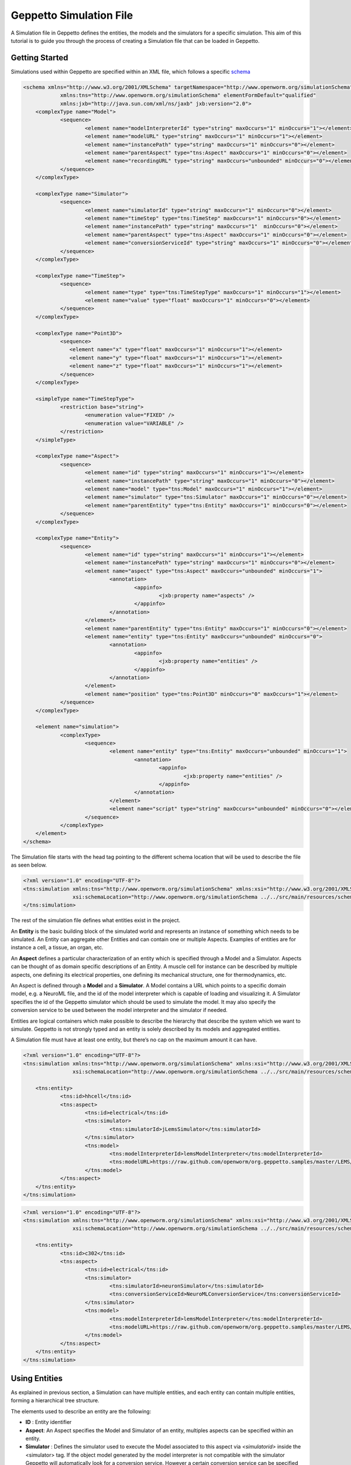 


Geppetto Simulation File 
=====================

A Simulation file in Geppetto defines the entities, the models and the simulators for a specific simulation.
This aim of this tutorial is to guide you through the process of creating a Simulation file that can be loaded in Geppetto.

Getting Started
---------
Simulations used within Geppetto are specified within an XML file, which follows a specific schema_

.. _schema: https://github.com/openworm/org.geppetto.core/blob/master/src/main/resources/schema/simulation/simulationSchema.xsd

.. code-block:: xml

    <schema xmlns="http://www.w3.org/2001/XMLSchema" targetNamespace="http://www.openworm.org/simulationSchema"
		xmlns:tns="http://www.openworm.org/simulationSchema" elementFormDefault="qualified" 
		xmlns:jxb="http://java.sun.com/xml/ns/jaxb" jxb:version="2.0">
	<complexType name="Model">
		<sequence>
			<element name="modelInterpreterId" type="string" maxOccurs="1" minOccurs="1"></element>
			<element name="modelURL" type="string" maxOccurs="1" minOccurs="1"></element>
			<element name="instancePath" type="string" maxOccurs="1" minOccurs="0"></element>
			<element name="parentAspect" type="tns:Aspect" maxOccurs="1" minOccurs="0"></element>
			<element name="recordingURL" type="string" maxOccurs="unbounded" minOccurs="0"></element>
		</sequence>
	</complexType>

	<complexType name="Simulator">
		<sequence>
			<element name="simulatorId" type="string" maxOccurs="1" minOccurs="0"></element>
			<element name="timeStep" type="tns:TimeStep" maxOccurs="1" minOccurs="0"></element>
			<element name="instancePath" type="string" maxOccurs="1"  minOccurs="0"></element>
			<element name="parentAspect" type="tns:Aspect" maxOccurs="1" minOccurs="0"></element>
			<element name="conversionServiceId" type="string" maxOccurs="1"	minOccurs="0"></element>
		</sequence>
	</complexType>

	<complexType name="TimeStep">
		<sequence>
			<element name="type" type="tns:TimeStepType" maxOccurs="1" minOccurs="1"></element>
			<element name="value" type="float" maxOccurs="1" minOccurs="0"></element>
		</sequence>
	</complexType>

	<complexType name="Point3D">
		<sequence>
		   <element name="x" type="float" maxOccurs="1" minOccurs="1"></element>
		   <element name="y" type="float" maxOccurs="1" minOccurs="1"></element>
		   <element name="z" type="float" maxOccurs="1" minOccurs="1"></element>
		</sequence>
	</complexType>

	<simpleType name="TimeStepType">
		<restriction base="string">
			<enumeration value="FIXED" />
			<enumeration value="VARIABLE" />
		</restriction>
	</simpleType>

	<complexType name="Aspect">
		<sequence>
			<element name="id" type="string" maxOccurs="1" minOccurs="1"></element>
			<element name="instancePath" type="string" maxOccurs="1" minOccurs="0"></element>
			<element name="model" type="tns:Model" maxOccurs="1" minOccurs="1"></element>
			<element name="simulator" type="tns:Simulator" maxOccurs="1" minOccurs="0"></element>
			<element name="parentEntity" type="tns:Entity" maxOccurs="1" minOccurs="0"></element>
		</sequence>
	</complexType>

	<complexType name="Entity">
		<sequence>
			<element name="id" type="string" maxOccurs="1" minOccurs="1"></element>
			<element name="instancePath" type="string" maxOccurs="1" minOccurs="0"></element>
			<element name="aspect" type="tns:Aspect" maxOccurs="unbounded" minOccurs="1">
				<annotation>
					<appinfo>
						<jxb:property name="aspects" />
					</appinfo>
				</annotation>
			</element>
			<element name="parentEntity" type="tns:Entity" maxOccurs="1" minOccurs="0"></element>
			<element name="entity" type="tns:Entity" maxOccurs="unbounded" minOccurs="0">
				<annotation>
					<appinfo>
						<jxb:property name="entities" />
					</appinfo>
				</annotation>
			</element>
			<element name="position" type="tns:Point3D" minOccurs="0" maxOccurs="1"></element>
		</sequence>
	</complexType>

	<element name="simulation">
		<complexType>
			<sequence>
				<element name="entity" type="tns:Entity" maxOccurs="unbounded" minOccurs="1">
					<annotation>
						<appinfo>
							<jxb:property name="entities" />
						</appinfo>
					</annotation>
				</element>
				<element name="script" type="string" maxOccurs="unbounded" minOccurs="0"></element>
			</sequence>
		</complexType>
	</element>
    </schema>

The Simulation file starts with the head tag pointing to the different schema location that will be used to describe the file as seen below. 

.. code-block:: xml

    <?xml version="1.0" encoding="UTF-8"?>
    <tns:simulation xmlns:tns="http://www.openworm.org/simulationSchema" xmlns:xsi="http://www.w3.org/2001/XMLSchema-instance" 
		    xsi:schemaLocation="http://www.openworm.org/simulationSchema ../../src/main/resources/schema/simulationSchema.xsd ">
    </tns:simulation>

The rest of the simulation file defines what entities exist in the project.

An **Entity** is the basic building block of the simulated world and represents an instance of something which needs to be simulated. 
An Entity can aggregate other Entities and can contain one or multiple Aspects. 
Examples of entities are for instance a cell, a tissue, an organ, etc.

An **Aspect** defines a particular characterization of an entity which is specified through a Model and a Simulator.
Aspects can be thought of as domain specific descriptions of an Entity.
A muscle cell for instance can be described by multiple aspects, one defining its electrical properties, one defining its mechanical structure, one for thermodynamics, etc.

An Aspect is defined through a **Model** and a **Simulator**.
A Model contains a URL which points to a specific domain model, e.g. a NeuroML file, and the id of the model interpreter which is capable of loading and visualizing it.
A Simulator specifies the id of the Geppetto simulator which should be used to simulate the model. It may also specify the conversion service to be used between the model interpreter and the simulator if needed.

Entities are logical containers which make possible to describe the hierarchy that describe the system which we want to simulate.
Geppetto is not strongly typed and an entity is solely described by its models and aggregated entities.

A Simulation file must have at least one entity, but there’s no cap on the maximum amount it can have.

.. code-block:: xml

    <?xml version="1.0" encoding="UTF-8"?>
    <tns:simulation xmlns:tns="http://www.openworm.org/simulationSchema" xmlns:xsi="http://www.w3.org/2001/XMLSchema-instance" 
		    xsi:schemaLocation="http://www.openworm.org/simulationSchema ../../src/main/resources/schema/simulationSchema.xsd ">

	<tns:entity>
		<tns:id>hhcell</tns:id>
		<tns:aspect>
			<tns:id>electrical</tns:id>
			<tns:simulator>
				<tns:simulatorId>jLemsSimulator</tns:simulatorId>
			</tns:simulator>
			<tns:model>
    				<tns:modelInterpreterId>lemsModelInterpreter</tns:modelInterpreterId>
    				<tns:modelURL>https://raw.github.com/openworm/org.geppetto.samples/master/LEMS/SingleComponentHH/LEMS_NML2_Ex5_DetCell.xml</tns:modelURL>
			</tns:model>
		</tns:aspect>		
	</tns:entity>
    </tns:simulation>
    
.. code-block:: xml

    <?xml version="1.0" encoding="UTF-8"?>
    <tns:simulation xmlns:tns="http://www.openworm.org/simulationSchema" xmlns:xsi="http://www.w3.org/2001/XMLSchema-instance" 
		    xsi:schemaLocation="http://www.openworm.org/simulationSchema ../../src/main/resources/schema/simulationSchema.xsd ">

	<tns:entity>
		<tns:id>c302</tns:id>
		<tns:aspect>
			<tns:id>electrical</tns:id>
			<tns:simulator>
				<tns:simulatorId>neuronSimulator</tns:simulatorId>
				<tns:conversionServiceId>NeuroMLConversionService</tns:conversionServiceId>
			</tns:simulator>
			<tns:model>
    				<tns:modelInterpreterId>lemsModelInterpreter</tns:modelInterpreterId>
    				<tns:modelURL>https://raw.github.com/openworm/org.geppetto.samples/master/LEMS/SingleComponentHH/LEMS_NML2_Ex5_DetCell.xml</tns:modelURL>
			</tns:model>
		</tns:aspect>		
	</tns:entity>
    </tns:simulation>


Using Entities
---------------
As explained in previous section, a Simulation can have multiple entities, and each entity can contain multiple entities, forming a hierarchical tree structure. 

The elements used to describe an entity are the following:

- **ID** : Entity identifier

- **Aspect**: An Aspect specifies the Model and Simulator of an entity, multiples aspects can be specified within an entity. 

- **Simulator** : Defines the simulator used to execute the Model associated to this aspect via `<simulatorid>` inside the <simulator> tag. If the object model generated by the model interpreter is not compatible with the simulator Geppetto will automatically look for a conversion service. However a certain conversion service can be specified and it will be used to perform the conversion process. The tag to specify the conversion service is `<conversionServiceId>` and it will be placed inside the <simulator> tag.

- **Model** : The Model that defines the specific aspect for a given entity. Two tags are used for the model, `<modelURL>` which points to the URL and `<modelInterpreterId>` which specifies the Geppetto module that will be used to load and visualize it.

Below an example of nested entities where a Simulator is specified in the parent Entity, resulting in only one instance of the simulator responsible for executing all the models associated to the same aspect of the contained children entities.

.. code-block:: xml

	<?xml version="1.0" encoding="UTF-8"?>
	<tns:simulation xmlns:tns="http://www.openworm.org/simulationSchema" xmlns:xsi="http://www.w3.org/2001/XMLSchema-instance" xsi:schemaLocation="../../main/resources/schema/simulationSchema.xsd">
	
		<tns:entity>
			<tns:id>network</tns:id>
			<tns:aspect>
				<tns:id>electrical</tns:id>
				<tns:simulator>
					<tns:simulatorId>jLemsSimulator</tns:simulatorId>
				</tns:simulator>
			</tns:aspect>
			<tns:aspect>
				<tns:id>mechanical</tns:id>
				<tns:simulator>
					<tns:simulatorId>sphSimulator</tns:simulatorId>
				</tns:simulator>
			</tns:aspect>
			<tns:entity>
				<tns:id>neuron1</tns:id>
				<tns:aspect>
					<tns:id>electrical</tns:id>
					<tns:model>
		    				<tns:modelInterpreter>lemsModelInterpreter</tns:modelInterpreter>
		    				<tns:modelURL>https://raw.github.com/openworm/org.geppetto.samples/master/LEMS/SingleComponentHH/LEMS_NML2_Ex5_DetCell.xml</tns:modelURL>
					</tns:model>
				</tns:aspect>
				<tns:aspect>
					<tns:id>mechanical</tns:id>
					<tns:model>
		    				<tns:modelInterpreter>sphModelInterpreter</tns:modelInterpreter>
		    				<tns:modelURL>https://raw.github.com/openworm/org.geppetto.samples/master/LEMS/SingleComponentHH/LEMS_NML2_Ex5_DetCell.xml</tns:modelURL>
					</tns:model>
				</tns:aspect>
			</tns:entity>
			<tns:entity>
				<tns:id>neuron2</tns:id>
				<tns:aspect>
					<tns:id>mechanical</tns:id>
					<tns:model>
		    				<tns:modelInterpreter>sphModelInterpreter</tns:modelInterpreter>
		    				<tns:modelURL>https://raw.github.com/openworm/org.geppetto.samples/master/LEMS/SingleComponentHH/LEMS_NML2_Ex5_DetCell.xml</tns:modelURL>
					</tns:model>
				</tns:aspect>
				<tns:aspect>
					<tns:id>electrical</tns:id>
					<tns:model>
		    				<tns:modelInterpreter>lemsModelInterpreter</tns:modelInterpreter>
		    				<tns:modelURL>https://raw.github.com/openworm/org.geppetto.samples/master/LEMS/SingleComponentHH/LEMS_NML2_Ex5_DetCell.xml</tns:modelURL>
					</tns:model>
				</tns:aspect>
	
			</tns:entity>
		</tns:entity>
	</tns:simulation>

Scripts
---------------
You can specify a `<script>` element within the root `<simulation>` element which allows to specify an external URL containing a javascript file with a set of Geppetto Commands_. 
The script will be executed right after the simulation is loaded, and the commands within the script executed in order one after another, see a Sample_ here.

.. _Sample: https://github.com/openworm/org.geppetto.samples/blob/master/LEMS/SingleComponentHH/HH_Geppetto_Script.js
.. _Commands: http://docs.geppetto.org/en/latest/intro.html#g-object-commands
  
.. code-block:: xml

    <tns:scripts>
      <tns:script>
        <tns:URL>https://dl.dropboxusercontent.com/u/7538688/electrofluid.py</tns:scriptURL>
       </tns:script>
    </tns:scripts>
    
